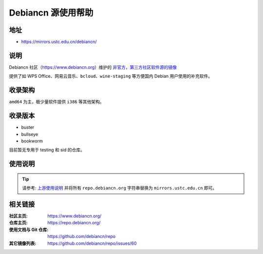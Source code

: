 =====================
Debiancn 源使用帮助
=====================

地址
====

* https://mirrors.ustc.edu.cn/debiancn/

说明
====

Debiancn 社区（https://www.debiancn.org）维护的
`非官方，第三方社区软件源的镜像`_

提供了如 WPS Office、网易云音乐、``bcloud``、``wine-staging`` 等方便国内 Debian 用户使用的补充软件。

.. _非官方，第三方社区软件源的镜像: https://repo.debiancn.org/

收录架构
========

``amd64`` 为主，极少量软件提供 ``i386`` 等其他架构。

收录版本
========

* buster
* bullseye
* bookworm

目前暂无专用于 testing 和 sid 的仓库。

使用说明
========

.. tip::
    请参考: `上游使用说明`_ 并将所有 ``repo.debiancn.org`` 字符串替换为 ``mirrors.ustc.edu.cn`` 即可。

.. _上游使用说明: https://github.com/debiancn/repo


相关链接
========

:社区主页: https://www.debiancn.org/
:仓库主页: https://repo.debiancn.org/
:使用文档与 Git 仓库: https://github.com/debiancn/repo
:其它镜像列表: https://github.com/debiancn/repo/issues/60